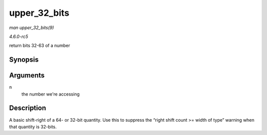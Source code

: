 .. -*- coding: utf-8; mode: rst -*-

.. _API-upper-32-bits:

=============
upper_32_bits
=============

*man upper_32_bits(9)*

*4.6.0-rc5*

return bits 32-63 of a number


Synopsis
========

.. c:function:: upper_32_bits( n )

Arguments
=========

``n``
    the number we're accessing


Description
===========

A basic shift-right of a 64- or 32-bit quantity. Use this to suppress
the “right shift count >= width of type” warning when that quantity is
32-bits.


.. ------------------------------------------------------------------------------
.. This file was automatically converted from DocBook-XML with the dbxml
.. library (https://github.com/return42/sphkerneldoc). The origin XML comes
.. from the linux kernel, refer to:
..
.. * https://github.com/torvalds/linux/tree/master/Documentation/DocBook
.. ------------------------------------------------------------------------------
